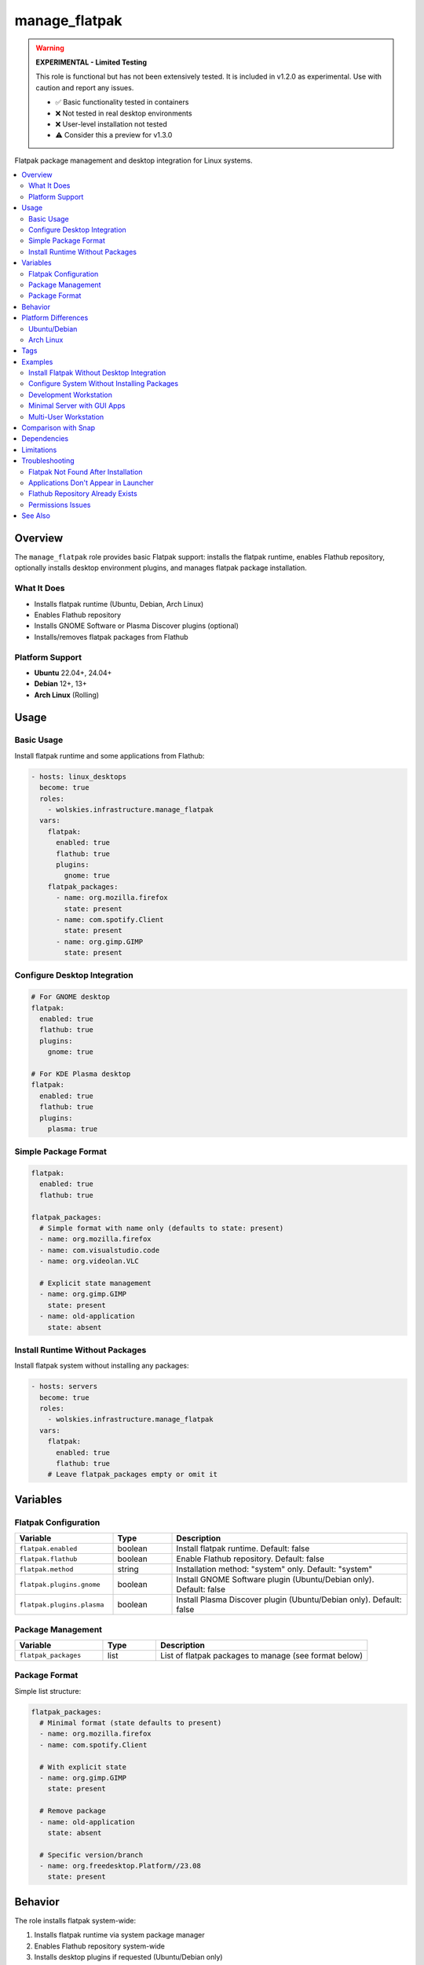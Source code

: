 manage_flatpak
==============

.. warning::
   **EXPERIMENTAL - Limited Testing**

   This role is functional but has not been extensively tested. It is included in v1.2.0 as experimental. Use with caution and report any issues.

   - ✅ Basic functionality tested in containers
   - ❌ Not tested in real desktop environments
   - ❌ User-level installation not tested
   - ⚠️ Consider this a preview for v1.3.0

Flatpak package management and desktop integration for Linux systems.

.. contents::
   :local:
   :depth: 2

Overview
--------

The ``manage_flatpak`` role provides basic Flatpak support: installs the flatpak runtime, enables Flathub repository, optionally installs desktop environment plugins, and manages flatpak package installation.

What It Does
~~~~~~~~~~~~

- Installs flatpak runtime (Ubuntu, Debian, Arch Linux)
- Enables Flathub repository
- Installs GNOME Software or Plasma Discover plugins (optional)
- Installs/removes flatpak packages from Flathub

Platform Support
~~~~~~~~~~~~~~~~

- **Ubuntu** 22.04+, 24.04+
- **Debian** 12+, 13+
- **Arch Linux** (Rolling)

Usage
-----

Basic Usage
~~~~~~~~~~~

Install flatpak runtime and some applications from Flathub:

.. code-block:: yaml

   - hosts: linux_desktops
     become: true
     roles:
       - wolskies.infrastructure.manage_flatpak
     vars:
       flatpak:
         enabled: true
         flathub: true
         plugins:
           gnome: true
       flatpak_packages:
         - name: org.mozilla.firefox
           state: present
         - name: com.spotify.Client
           state: present
         - name: org.gimp.GIMP
           state: present

Configure Desktop Integration
~~~~~~~~~~~~~~~~~~~~~~~~~~~~~~

.. code-block:: yaml

   # For GNOME desktop
   flatpak:
     enabled: true
     flathub: true
     plugins:
       gnome: true

   # For KDE Plasma desktop
   flatpak:
     enabled: true
     flathub: true
     plugins:
       plasma: true

Simple Package Format
~~~~~~~~~~~~~~~~~~~~~

.. code-block:: yaml

   flatpak:
     enabled: true
     flathub: true

   flatpak_packages:
     # Simple format with name only (defaults to state: present)
     - name: org.mozilla.firefox
     - name: com.visualstudio.code
     - name: org.videolan.VLC

     # Explicit state management
     - name: org.gimp.GIMP
       state: present
     - name: old-application
       state: absent

Install Runtime Without Packages
~~~~~~~~~~~~~~~~~~~~~~~~~~~~~~~~~

Install flatpak system without installing any packages:

.. code-block:: yaml

   - hosts: servers
     become: true
     roles:
       - wolskies.infrastructure.manage_flatpak
     vars:
       flatpak:
         enabled: true
         flathub: true
       # Leave flatpak_packages empty or omit it

Variables
---------

Flatpak Configuration
~~~~~~~~~~~~~~~~~~~~~

.. list-table::
   :header-rows: 1
   :widths: 25 15 60

   * - Variable
     - Type
     - Description
   * - ``flatpak.enabled``
     - boolean
     - Install flatpak runtime. Default: false
   * - ``flatpak.flathub``
     - boolean
     - Enable Flathub repository. Default: false
   * - ``flatpak.method``
     - string
     - Installation method: "system" only. Default: "system"
   * - ``flatpak.plugins.gnome``
     - boolean
     - Install GNOME Software plugin (Ubuntu/Debian only). Default: false
   * - ``flatpak.plugins.plasma``
     - boolean
     - Install Plasma Discover plugin (Ubuntu/Debian only). Default: false

Package Management
~~~~~~~~~~~~~~~~~~

.. list-table::
   :header-rows: 1
   :widths: 25 15 60

   * - Variable
     - Type
     - Description
   * - ``flatpak_packages``
     - list
     - List of flatpak packages to manage (see format below)

Package Format
~~~~~~~~~~~~~~

Simple list structure:

.. code-block:: yaml

   flatpak_packages:
     # Minimal format (state defaults to present)
     - name: org.mozilla.firefox
     - name: com.spotify.Client

     # With explicit state
     - name: org.gimp.GIMP
       state: present

     # Remove package
     - name: old-application
       state: absent

     # Specific version/branch
     - name: org.freedesktop.Platform//23.08
       state: present

Behavior
--------

The role installs flatpak system-wide:

1. Installs flatpak runtime via system package manager
2. Enables Flathub repository system-wide
3. Installs desktop plugins if requested (Ubuntu/Debian only)
4. Installs specified packages from Flathub
5. Packages installed in ``/var/lib/flatpak/`` and available to all users

Platform Differences
--------------------

Ubuntu/Debian
~~~~~~~~~~~~~

- Flatpak installed via: ``apt install flatpak``
- Desktop plugins available: ``gnome-software-plugin-flatpak``, ``plasma-discover-backend-flatpak``
- Plugins installed when requested via ``flatpak.plugins.gnome`` or ``flatpak.plugins.plasma``

Arch Linux
~~~~~~~~~~

- Flatpak installed via: ``pacman -S flatpak``
- Desktop plugins built into GNOME Software and Plasma Discover packages
- ``flatpak.plugins`` settings ignored (plugins already present)

Tags
----

Control which features are configured:

.. list-table::
   :header-rows: 1
   :widths: 25 75

   * - Tag
     - Description
   * - ``flatpak-system``
     - Flatpak runtime and repository installation
   * - ``flatpak-plugins``
     - Desktop environment integration plugins
   * - ``flatpak-packages``
     - Individual package management

Examples
--------

Install Flatpak Without Desktop Integration
~~~~~~~~~~~~~~~~~~~~~~~~~~~~~~~~~~~~~~~~~~~~

.. code-block:: bash

   ansible-playbook --skip-tags flatpak-plugins playbook.yml

Configure System Without Installing Packages
~~~~~~~~~~~~~~~~~~~~~~~~~~~~~~~~~~~~~~~~~~~~~

.. code-block:: bash

   ansible-playbook --skip-tags flatpak-packages playbook.yml

Development Workstation
~~~~~~~~~~~~~~~~~~~~~~~

Complete desktop setup with development tools:

.. code-block:: yaml

   - hosts: workstations
     become: true
     roles:
       - wolskies.infrastructure.manage_flatpak
     vars:
       flatpak:
         enabled: true
         flathub: true
         plugins:
           gnome: true

       flatpak_packages:
         - name: com.visualstudio.code
         - name: org.mozilla.firefox
         - name: com.google.Chrome
         - name: org.gimp.GIMP
         - name: org.inkscape.Inkscape
         - name: com.slack.Slack
         - name: us.zoom.Zoom
         - name: org.videolan.VLC

Minimal Server with GUI Apps
~~~~~~~~~~~~~~~~~~~~~~~~~~~~~

Server environment with select graphical tools:

.. code-block:: yaml

   - hosts: gui_servers
     become: true
     roles:
       - wolskies.infrastructure.manage_flatpak
     vars:
       flatpak:
         enabled: true
         flathub: true

       flatpak_packages:
         - name: org.mozilla.firefox
         - name: org.remmina.Remmina

Multi-User Workstation
~~~~~~~~~~~~~~~~~~~~~~

System-wide installation for shared workstations:

.. code-block:: yaml

   - hosts: shared_workstations
     become: true
     roles:
       - wolskies.infrastructure.manage_flatpak
     vars:
       flatpak:
         enabled: true
         flathub: true
         plugins:
           gnome: true

       flatpak_packages:
         - name: org.mozilla.firefox
         - name: org.libreoffice.LibreOffice
         - name: org.gimp.GIMP
         - name: org.videolan.VLC
         - name: com.slack.Slack

Comparison with Snap
--------------------

Flatpak vs. Snap Packages:

.. list-table::
   :header-rows: 1
   :widths: 20 40 40

   * - Feature
     - Flatpak
     - Snap
   * - Distribution Support
     - Most Linux distributions
     - Ubuntu/Debian focused
   * - Sandboxing
     - Bubblewrap
     - AppArmor/Seccomp
   * - Repository
     - Flathub (community-driven)
     - Snap Store (Canonical)
   * - Desktop Integration
     - Excellent
     - Good
   * - Performance
     - Native-like
     - Slower startup
   * - Open Source
     - Fully open
     - Server proprietary

Use Flatpak when:

- Supporting multiple distributions
- Desktop application focus
- Community-driven ecosystem preferred
- Open-source infrastructure required

Use Snap when:

- Ubuntu/Debian exclusive
- Server applications and services
- Official Ubuntu support needed

Dependencies
------------

**Required:**

- ``ansible.builtin.apt`` - Ubuntu/Debian package installation
- ``community.general.pacman`` - Arch Linux package installation
- ``community.general.flatpak_remote`` - Repository management
- ``community.general.flatpak`` - Package management

**System Packages (installed automatically):**

- ``flatpak`` - Flatpak runtime
- ``gnome-software-plugin-flatpak`` - GNOME integration (Ubuntu/Debian)
- ``plasma-discover-backend-flatpak`` - KDE integration (Ubuntu/Debian)

Install Ansible dependencies:

.. code-block:: bash

   ansible-galaxy collection install -r requirements.yml

Limitations
-----------

**Experimental Status:**

- Limited testing on actual desktop environments
- User-level installation (``method: user``) not tested
- May have edge cases not covered by container testing

**Known Issues:**

- Desktop integration requires logout/login to take effect
- Some applications may need additional permissions configuration

Troubleshooting
---------------

Flatpak Not Found After Installation
~~~~~~~~~~~~~~~~~~~~~~~~~~~~~~~~~~~~~

Logout and login again, or run:

.. code-block:: bash

   export PATH="/var/lib/flatpak/exports/bin:$HOME/.local/share/flatpak/exports/bin:$PATH"

Applications Don't Appear in Launcher
~~~~~~~~~~~~~~~~~~~~~~~~~~~~~~~~~~~~~~

Update desktop database:

.. code-block:: bash

   update-desktop-database ~/.local/share/applications/

Flathub Repository Already Exists
~~~~~~~~~~~~~~~~~~~~~~~~~~~~~~~~~~

If repository configuration fails, remove and re-add:

.. code-block:: bash

   flatpak remote-delete flathub
   flatpak remote-add --if-not-exists flathub https://flathub.org/repo/flathub.flatpakrepo

Permissions Issues
~~~~~~~~~~~~~~~~~~

Flatpak applications are sandboxed. Grant additional permissions:

.. code-block:: bash

   flatpak override --user --filesystem=home org.mozilla.firefox

See Also
--------

- :doc:`manage_snap_packages` - Snap package management
- :doc:`manage_packages` - System package management
- :doc:`/reference/variables-reference` - Complete variable reference
- `Flathub <https://flathub.org/>`_ - Flatpak application repository
